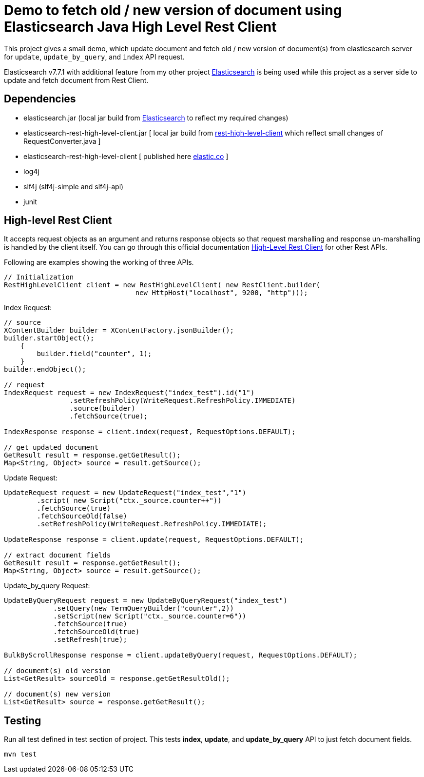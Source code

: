 = Demo to fetch old / new version of document using Elasticsearch Java High Level Rest Client


This project gives a small demo, which update document and fetch old / new version of document(s) from elasticsearch server for `update`, `update_by_query`, and `index` API request.

Elasticsearch v7.7.1 with additional feature from my other project link:https://github.com/vikashkumar-19/elasticsearch[Elasticsearch] is being used while this project as a server side to update and fetch document from Rest Client.

== Dependencies
- elasticsearch.jar (local jar build from link:https://github.com/vikashkumar-19/elasticsearch[Elasticsearch] to reflect my required changes)

- elasticsearch-rest-high-level-client.jar [ local jar build from link:https://github.com/vikashkumar-19/elasticsearch[rest-high-level-client] which reflect small changes of RequestConverter.java ]

- elasticsearch-rest-high-level-client [ published here link:https://www.elastic.co/guide/en/elasticsearch/client/java-rest/current/java-rest-high.html[elastic.co] ]

- log4j

- slf4j (slf4j-simple and slf4j-api)

- junit

== High-level Rest Client
It accepts request objects as an argument and returns response objects so that request marshalling and response un-marshalling is handled by the client itself. You can go through this official documentation link:https://www.elastic.co/guide/en/elasticsearch/client/java-rest/current/java-rest-high-getting-started.html[High-Level Rest Client] for other Rest APIs.

Following are examples showing the working of three APIs.
```
// Initialization
RestHighLevelClient client = new RestHighLevelClient( new RestClient.builder(
                                new HttpHost("localhost", 9200, "http")));
```
Index Request:
```
// source
XContentBuilder builder = XContentFactory.jsonBuilder();
builder.startObject();
    {
        builder.field("counter", 1);
    }
builder.endObject();

// request
IndexRequest request = new IndexRequest("index_test").id("1")
                .setRefreshPolicy(WriteRequest.RefreshPolicy.IMMEDIATE)
                .source(builder)
                .fetchSource(true);

IndexResponse response = client.index(request, RequestOptions.DEFAULT);

// get updated document
GetResult result = response.getGetResult();
Map<String, Object> source = result.getSource();
```
Update Request:
```
UpdateRequest request = new UpdateRequest("index_test","1")
        .script( new Script("ctx._source.counter++"))
        .fetchSource(true)
        .fetchSourceOld(false)
        .setRefreshPolicy(WriteRequest.RefreshPolicy.IMMEDIATE);

UpdateResponse response = client.update(request, RequestOptions.DEFAULT);

// extract document fields
GetResult result = response.getGetResult();
Map<String, Object> source = result.getSource();
```
Update_by_query Request:
```
UpdateByQueryRequest request = new UpdateByQueryRequest("index_test")
            .setQuery(new TermQueryBuilder("counter",2))
            .setScript(new Script("ctx._source.counter=6"))
            .fetchSource(true)
            .fetchSourceOld(true)
            .setRefresh(true);

BulkByScrollResponse response = client.updateByQuery(request, RequestOptions.DEFAULT);

// document(s) old version
List<GetResult> sourceOld = response.getGetResultOld();

// document(s) new version
List<GetResult> source = response.getGetResult();
```
== Testing
Run all test defined in test section of project. This tests *index*, *update*, and *update_by_query* API to just fetch document fields.
```
mvn test
```
